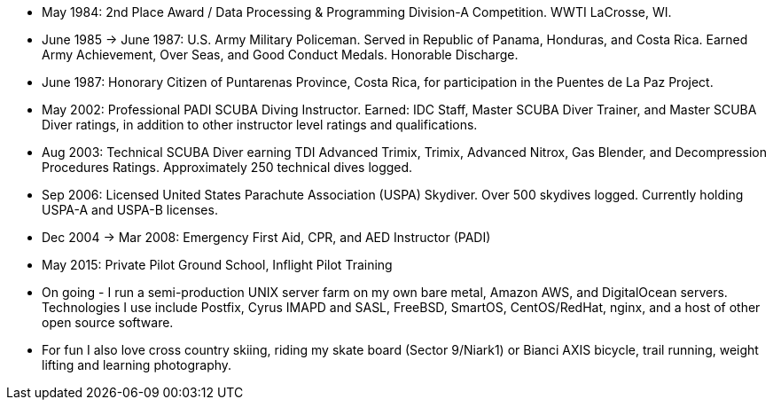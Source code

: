 - May 1984: 2nd Place Award / Data Processing & Programming Division-A
  Competition.  WWTI LaCrosse, WI.
- June 1985 -> June 1987: U.S. Army Military Policeman.  Served in
  Republic of Panama, Honduras, and Costa Rica. Earned Army
  Achievement, Over Seas, and Good Conduct Medals.  Honorable
  Discharge.
- June 1987: Honorary Citizen of Puntarenas Province, Costa Rica,
  for participation in the Puentes de La Paz Project.
- May 2002: Professional PADI SCUBA Diving Instructor. Earned: IDC
  Staff, Master SCUBA Diver Trainer, and Master SCUBA Diver ratings,
  in addition to other instructor level ratings and qualifications.
- Aug 2003: Technical SCUBA Diver earning TDI Advanced Trimix, Trimix,
  Advanced Nitrox, Gas Blender, and Decompression Procedures
  Ratings. Approximately 250 technical dives logged.
- Sep 2006: Licensed United States Parachute Association (USPA)
  Skydiver.  Over 500 skydives logged.  Currently holding USPA-A and
  USPA-B licenses.
- Dec 2004 -> Mar 2008: Emergency First Aid, CPR, and AED Instructor
  (PADI)
- May 2015: Private Pilot Ground School, Inflight Pilot Training
- On going - I run a semi-production UNIX server farm on my own bare
  metal, Amazon AWS, and DigitalOcean servers. Technologies I use
  include Postfix, Cyrus IMAPD and SASL, FreeBSD, SmartOS,
  CentOS/RedHat, nginx, and a host of other open source software.
- For fun I also love cross country skiing, riding my skate board
  (Sector 9/Niark1) or Bianci AXIS bicycle, trail running, weight
  lifting and learning photography.


